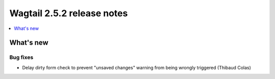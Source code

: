 ===========================
Wagtail 2.5.2 release notes
===========================

.. contents::
    :local:
    :depth: 1


What's new
==========

Bug fixes
~~~~~~~~~

* Delay dirty form check to prevent "unsaved changes" warning from being wrongly triggered (Thibaud Colas)
